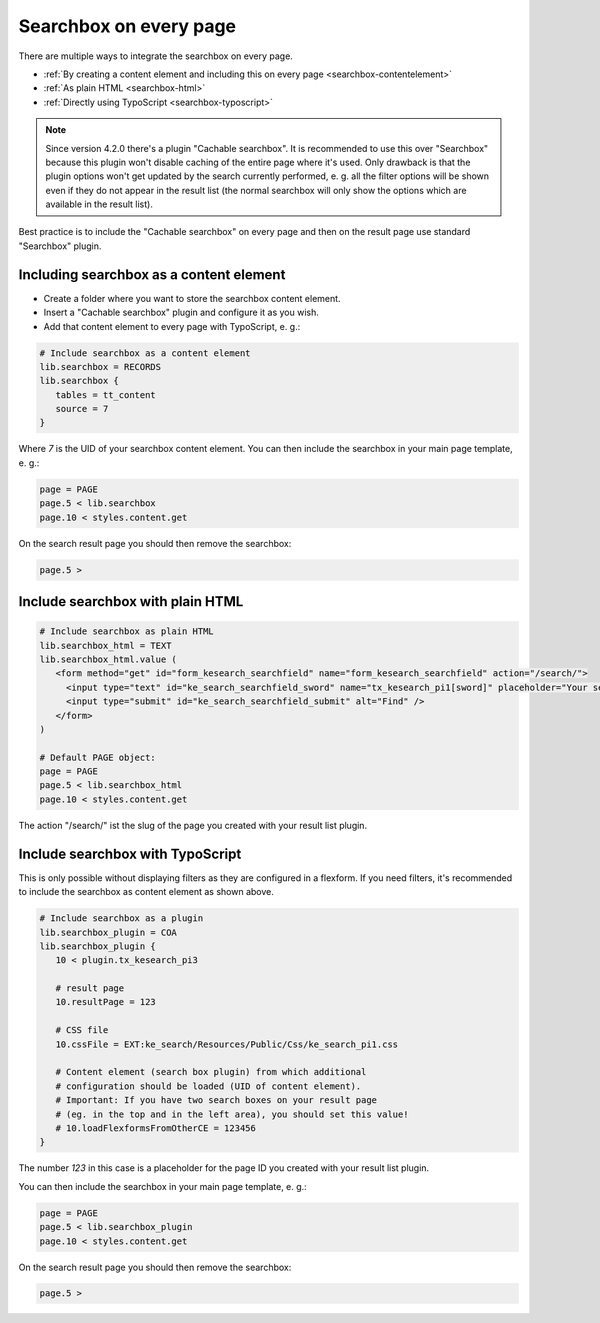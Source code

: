 ﻿.. include:: /Includes.rst.txt

.. _searchbox:

=======================
Searchbox on every page
=======================

There are multiple ways to integrate the searchbox on every page.

* :ref:`By creating a content element and including this on every page <searchbox-contentelement>`
* :ref:`As plain HTML <searchbox-html>`
* :ref:`Directly using TypoScript <searchbox-typoscript>`

.. note::
   Since version 4.2.0 there's a plugin "Cachable searchbox". It is recommended to use this over "Searchbox" because
   this plugin won't disable caching of the entire page where it's used. Only drawback is that the plugin options won't get
   updated by the search currently performed, e. g. all the filter options will be shown even if they do not appear in the
   result list (the normal searchbox will only show the options which are available in the result list).

Best practice is to include the "Cachable searchbox" on every page and then on the result page use standard "Searchbox"
plugin.

.. _searchbox-contentelement:

Including searchbox as a content element
========================================

* Create a folder where you want to store the searchbox content element.
* Insert a "Cachable searchbox" plugin and configure it as you wish.
* Add that content element to every page with TypoScript, e. g.:

.. code-block:: typoscript

   # Include searchbox as a content element
   lib.searchbox = RECORDS
   lib.searchbox {
      tables = tt_content
      source = 7
   }

Where `7` is the UID of your searchbox content element.
You can then include the searchbox in your main page template, e. g.:

.. code-block:: typoscript

   page = PAGE
   page.5 < lib.searchbox
   page.10 < styles.content.get

On the search result page you should then remove the searchbox:

.. code-block:: typoscript

   page.5 >

.. _searchbox-html:

Include searchbox with plain HTML
=================================

.. code-block:: typoscript

   # Include searchbox as plain HTML
   lib.searchbox_html = TEXT
   lib.searchbox_html.value (
      <form method="get" id="form_kesearch_searchfield" name="form_kesearch_searchfield" action="/search/">
        <input type="text" id="ke_search_searchfield_sword" name="tx_kesearch_pi1[sword]" placeholder="Your search phrase" />
        <input type="submit" id="ke_search_searchfield_submit" alt="Find" />
      </form>
   )

   # Default PAGE object:
   page = PAGE
   page.5 < lib.searchbox_html
   page.10 < styles.content.get

The action "/search/" ist the slug of the page you created with your result list plugin.

.. _searchbox-typoscript:

Include searchbox with TypoScript
=================================

This is only possible without displaying filters as they are configured in a flexform. If you need filters, it's
recommended to include the searchbox as content element as shown above.

.. code-block:: typoscript

   # Include searchbox as a plugin
   lib.searchbox_plugin = COA
   lib.searchbox_plugin {
      10 < plugin.tx_kesearch_pi3

      # result page
      10.resultPage = 123

      # CSS file
      10.cssFile = EXT:ke_search/Resources/Public/Css/ke_search_pi1.css

      # Content element (search box plugin) from which additional
      # configuration should be loaded (UID of content element).
      # Important: If you have two search boxes on your result page
      # (eg. in the top and in the left area), you should set this value!
      # 10.loadFlexformsFromOtherCE = 123456
   }

The number `123` in this case is a placeholder for the page ID you created with your result list plugin.

You can then include the searchbox in your main page template, e. g.:

.. code-block:: typoscript

   page = PAGE
   page.5 < lib.searchbox_plugin
   page.10 < styles.content.get

On the search result page you should then remove the searchbox:

.. code-block:: typoscript

   page.5 >
